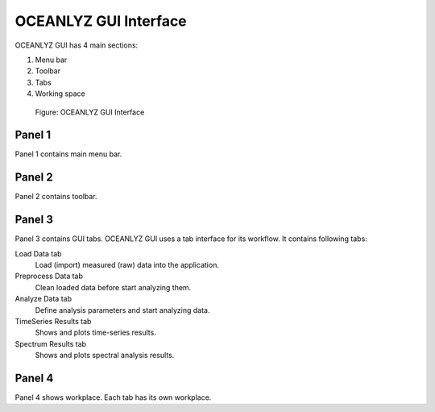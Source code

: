 OCEANLYZ GUI Interface
======================

OCEANLYZ GUI has 4 main sections:

1. Menu bar
2. Toolbar
3. Tabs
4. Working space

.. figure:: figures/Figure_GUI_Interface.png
    :width: 1582 px
    :height: 990 px
    :scale: 50 %

    Figure: OCEANLYZ GUI Interface

Panel 1
-------

Panel 1 contains main menu bar.

Panel 2
-------

Panel 2 contains toolbar.

Panel 3
-------

Panel 3 contains GUI tabs.
OCEANLYZ GUI uses a tab interface for its workflow.
It contains following tabs:

Load Data tab
    Load (import) measured (raw) data into the application.

Preprocess Data tab
    Clean loaded data before start analyzing them.

Analyze Data tab
    Define analysis parameters and start analyzing data.

TimeSeries Results tab
    Shows and plots time-series results.

Spectrum Results tab
    Shows and plots spectral analysis results.

Panel 4
-------

Panel 4 shows workplace. Each tab has its own workplace. 
